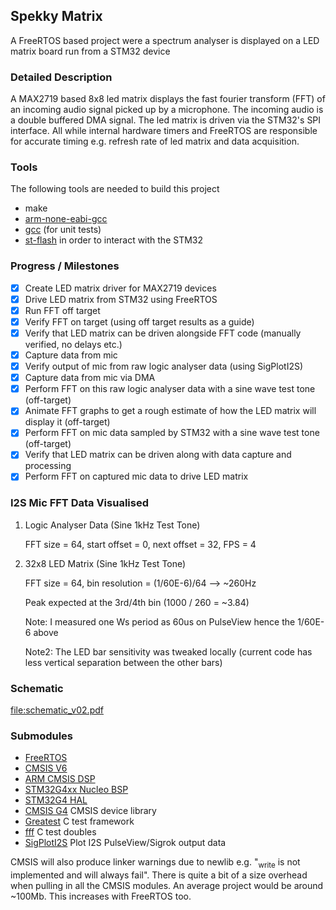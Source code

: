** Spekky Matrix
A FreeRTOS based project were a spectrum analyser is displayed on a LED matrix board run from a STM32 device
*** Detailed Description
A MAX2719 based 8x8 led matrix displays the fast fourier transform (FFT) of
an incoming audio signal picked up by a microphone. The incoming audio
is a double buffered DMA signal. The led matrix is driven via the STM32's
SPI interface. All while internal hardware timers and FreeRTOS are
responsible for accurate timing e.g. refresh rate of led matrix and data
acquisition.
*** Tools
The following tools are needed to build this project
- make
- [[https://developer.arm.com/downloads/-/gnu-rm][arm-none-eabi-gcc]]
- [[https://gcc.gnu.org/][gcc]] (for unit tests)
- [[https://github.com/stlink-org/stlink][st-flash]] in order to interact with the STM32
*** Progress / Milestones
- [X] Create LED matrix driver for MAX2719 devices
- [X] Drive LED matrix from STM32 using FreeRTOS
- [X] Run FFT off target
- [X] Verify FFT on target (using off target results as a guide)
- [X] Verify that LED matrix can be driven alongside FFT code (manually verified, no delays etc.)
- [X] Capture data from mic
- [X] Verify output of mic from raw logic analyser data (using SigPlotI2S)
- [X] Capture data from mic via DMA
- [X] Perform FFT on this raw logic analyser data with a sine wave test tone (off-target)
- [X] Animate FFT graphs to get a rough estimate of how the LED matrix will display it (off-target)
- [X] Perform FFT on mic data sampled by STM32 with a sine wave test tone (off-target)
- [X] Verify that LED matrix can be driven along with data capture and processing
- [X] Perform FFT on captured mic data to drive LED matrix
*** I2S Mic FFT Data Visualised
**** Logic Analyser Data (Sine 1kHz Test Tone)
FFT size = 64, start offset = 0, next offset = 32, FPS = 4

[[file:media/python_fft_logic_analyser_sine_1k.gif]]
**** 32x8 LED Matrix (Sine 1kHz Test Tone)
FFT size = 64, bin resolution = (1/60E-6)/64 --> ~260Hz

Peak expected at the 3rd/4th bin (1000 / 260 = ~3.84)

Note: I measured one Ws period as 60us on PulseView hence the 1/60E-6 above

Note2: The LED bar sensitivity was tweaked locally (current code has less vertical separation
between the other bars)

[[file:media/led_matrix_1khz.jpg]]
*** Schematic
[[file:schematic_v02.pdf]]
*** Submodules
- [[https://www.freertos.org/][FreeRTOS]]
- [[https://www.arm.com/technologies/cmsis][CMSIS V6]]
- [[https://github.com/ARM-software/CMSIS-DSP][ARM CMSIS DSP]]
- [[https://github.com/STMicroelectronics/stm32g4xx-nucleo-bsp][STM32G4xx Nucleo BSP]]
- [[https://github.com/STMicroelectronics/stm32g4xx_hal_driver][STM32G4 HAL]]
- [[https://github.com/STMicroelectronics/cmsis_device_g4][CMSIS G4]] CMSIS device library
- [[https://github.com/silentbicycle/greatest][Greatest]] C test framework
- [[https://github.com/meekrosoft/fff][fff]] C test doubles
- [[https://github.com/lucasssvaz/SigPlotI2S][SigPlotI2S]] Plot I2S PulseView/Sigrok output data

CMSIS will also produce linker warnings due to newlib e.g. "_write is not
implemented and will always fail". There is quite a bit of a size overhead
when pulling in all the CMSIS modules. An average project would be
around ~100Mb. This increases with FreeRTOS too.

